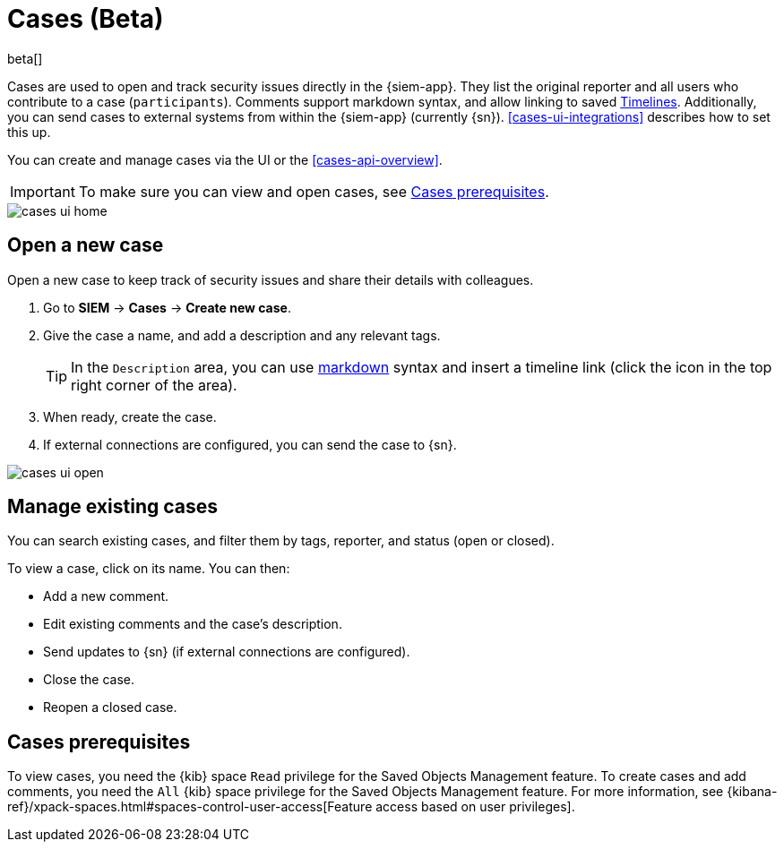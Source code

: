 [[cases-overview]]
[role="xpack"]

= Cases (Beta)

beta[]

Cases are used to open and track security issues directly in the {siem-app}. 
They list the original reporter and all users who contribute to a case
(`participants`). Comments support markdown syntax, and allow linking to saved
<<timelines-overview, Timelines>>. Additionally, you can send cases to external
systems from within the {siem-app} (currently {sn}). <<cases-ui-integrations>>
describes how to set this up.

You can create and manage cases via the UI or the <<cases-api-overview>>.

IMPORTANT: To make sure you can view and open cases, see <<case-permisions>>.

[role="screenshot"]
image::images/cases-ui-home.png[]

[float]
[[cases-ui-open]]
== Open a new case

Open a new case to keep track of security issues and share their details with colleagues.

. Go to *SIEM* -> *Cases* -> *Create new case*.
. Give the case a name, and add a description and any relevant tags.
+
TIP: In the `Description` area, you can use
https://www.markdownguide.org/cheat-sheet[markdown] syntax and insert a
timeline link (click the icon in the top right corner of the area).

. When ready, create the case.
. If external connections are configured, you can send the case to {sn}.

[role="screenshot"]
image::images/cases-ui-open.png[]

[float]
[[cases-ui-manage]]
== Manage existing cases

You can search existing cases, and filter them by tags, reporter, and status
(open or closed).

To view a case, click on its name. You can then:

* Add a new comment.
* Edit existing comments and the case's description.
* Send updates to {sn} (if external connections are configured).
* Close the case.
* Reopen a closed case.

[float]
[[case-permisions]]
== Cases prerequisites

To view cases, you need the {kib} space `Read` privilege for the Saved Objects
Management feature. To create cases and add comments, you need the `All` {kib}
space privilege for the Saved Objects Management feature. For more information,
see {kibana-ref}/xpack-spaces.html#spaces-control-user-access[Feature access based on user privileges].